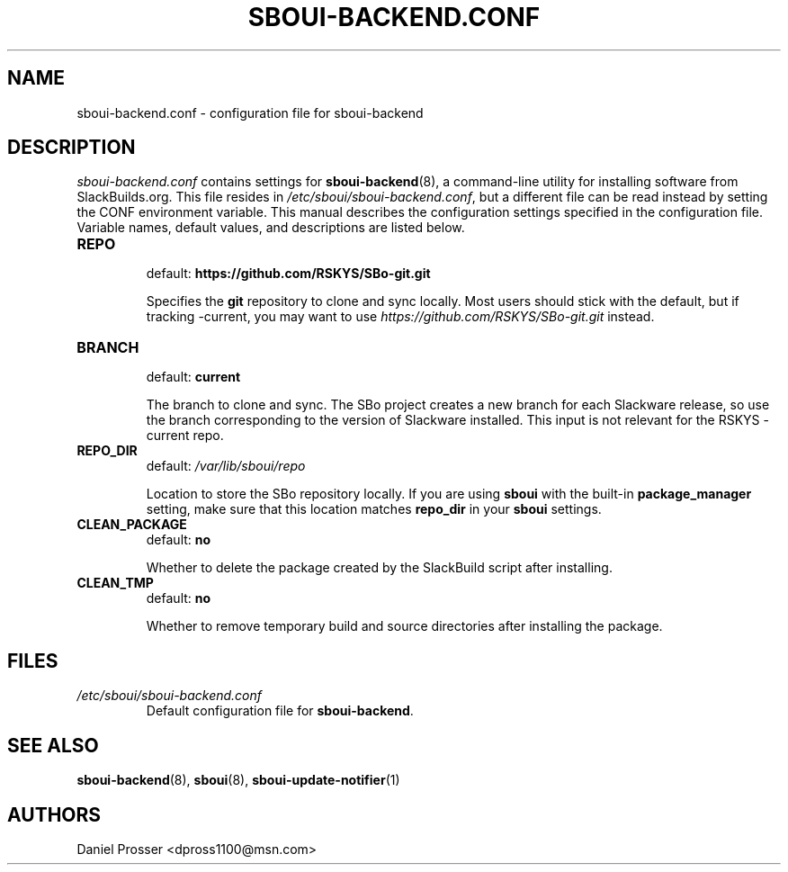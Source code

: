 .TH SBOUI-BACKEND.CONF 5
.SH NAME
sboui-backend.conf \- configuration file for sboui-backend
.SH DESCRIPTION
.I sboui-backend.conf
contains settings for
.BR sboui-backend (8),
a command-line utility for installing software from SlackBuilds.org.
This file resides in
.IR /etc/sboui/sboui-backend.conf ,
but a different file can be read instead by setting the CONF environment variable.
This manual describes the configuration settings specified in the configuration file.
Variable names, default values, and descriptions are listed below.
.PP
.TP
.B REPO
.br
default:
.B https://github.com/RSKYS/SBo-git.git
.IP
Specifies the
.B git
repository to clone and sync locally.
Most users should stick with the default, but if tracking -current, you may want to use
.I https://github.com/RSKYS/SBo-git.git
instead.
.TP
.B BRANCH
.br
default:
.B current
.IP
The branch to clone and sync.
The SBo project creates a new branch for each Slackware release, so use the branch corresponding to the version of Slackware installed.
This input is not relevant for the RSKYS -current repo.
.TP
.B REPO_DIR
.br
default:
.I /var/lib/sboui/repo
.IP
Location to store the SBo repository locally.
If you are using
.B sboui
with the built-in
.B package_manager
setting, make sure that this location matches
.B repo_dir
in your
.B sboui
settings.
.TP
.B CLEAN_PACKAGE
.br
default:
.B no
.IP
Whether to delete the package created by the SlackBuild script after installing.
.TP
.B CLEAN_TMP
.br
default:
.B no
.IP
Whether to remove temporary build and source directories after installing the package.
.SH FILES
.TP
.I /etc/sboui/sboui-backend.conf
.br
Default configuration file for
.BR sboui-backend .
.SH SEE ALSO
.BR sboui-backend (8),
.BR sboui (8),
.BR sboui-update-notifier (1)
.SH AUTHORS
Daniel Prosser <dpross1100@msn.com>
